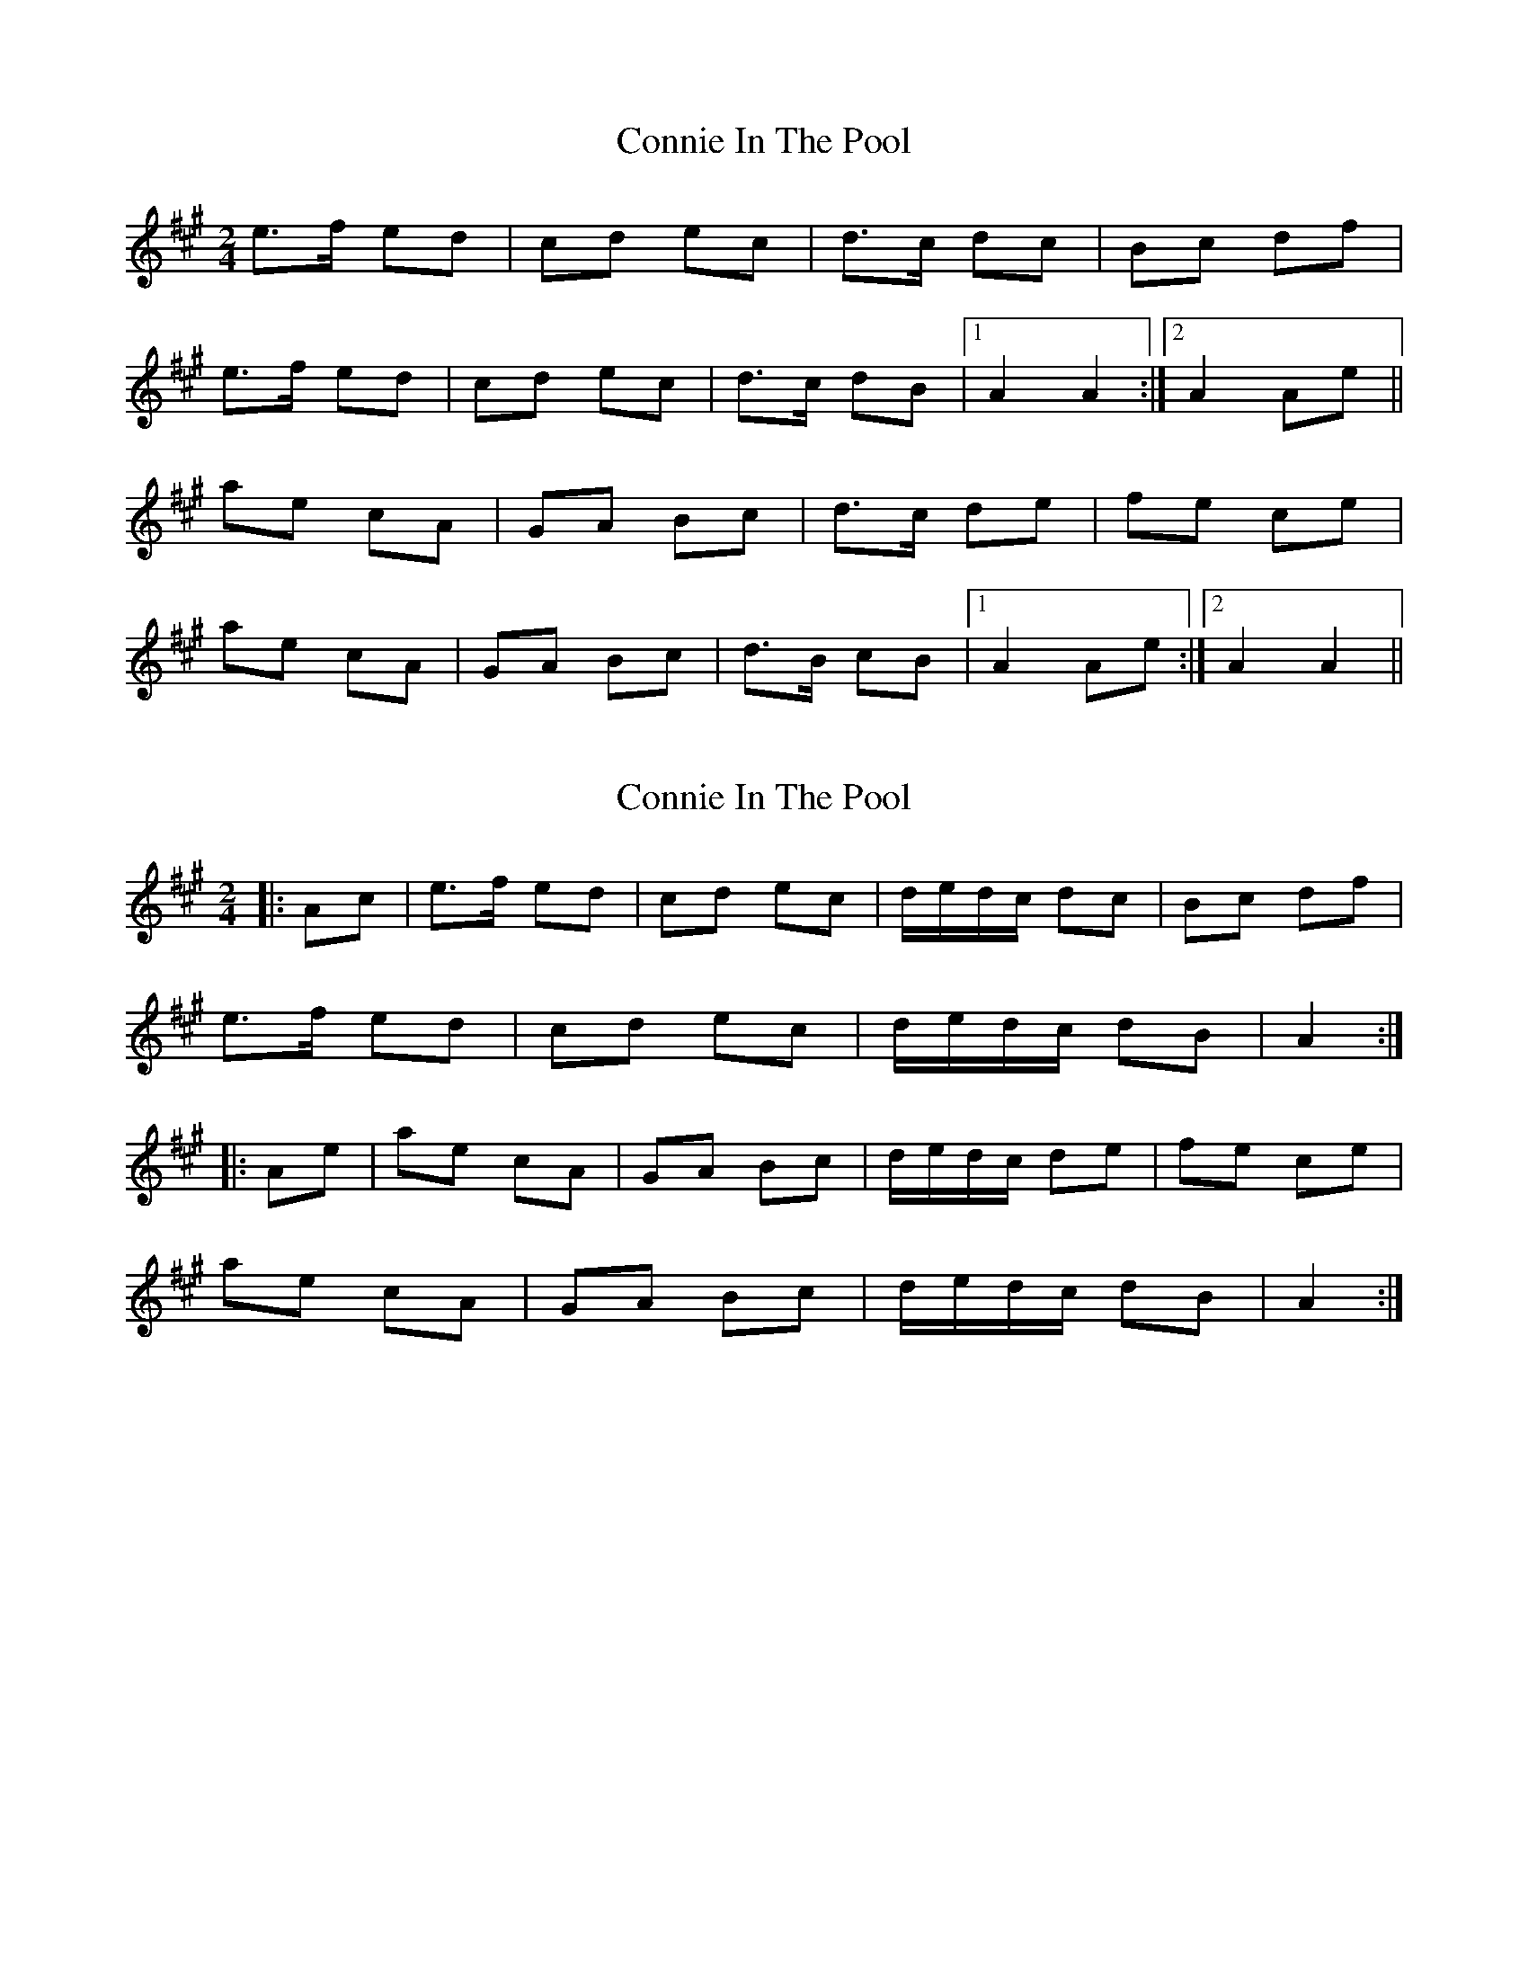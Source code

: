 X: 1
T: Connie In The Pool
Z: dulciane
S: https://thesession.org/tunes/9959#setting9959
R: polka
M: 2/4
L: 1/8
K: Amaj
e>f ed | cd ec| d>c dc | Bc df|
e>f ed | cd ec| d>c dB |1 A2 A2:|2 A2 Ae||
ae cA | GA Bc|d>c de| fe ce|
ae cA | GA Bc| d>B cB |1 A2 Ae:|2 A2 A2||
X: 2
T: Connie In The Pool
Z: ceolachan
S: https://thesession.org/tunes/9959#setting22527
R: polka
M: 2/4
L: 1/8
K: Amaj
|: Ac |e>f ed | cd ec | d/e/d/c/ dc | Bc df |
e>f ed | cd ec | d/e/d/c/ dB | A2 :|
|: Ae |ae cA | GA Bc | d/e/d/c/ de | fe ce |
ae cA | GA Bc | d/e/d/c/ dB | A2 :|
